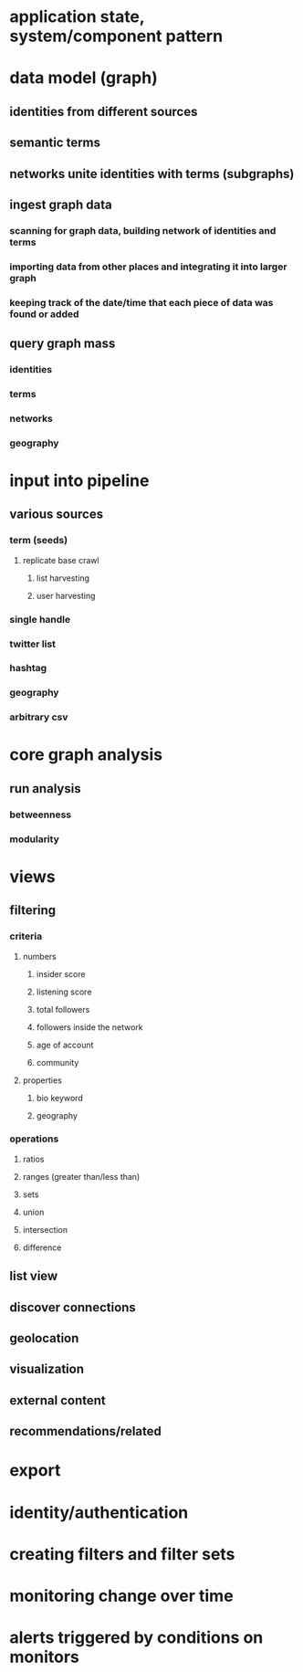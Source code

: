 * application state, system/component pattern
* data model (graph)
** identities from different sources
** semantic terms
** networks unite identities with terms (subgraphs)
** ingest graph data
*** scanning for graph data, building network of identities and terms
*** importing data from other places and integrating it into larger graph
*** keeping track of the date/time that each piece of data was found or added
** query graph mass
*** identities
*** terms
*** networks
*** geography
* input into pipeline
** various sources
*** term (seeds)
**** replicate base crawl
***** list harvesting
***** user harvesting
*** single handle
*** twitter list
*** hashtag
*** geography
*** arbitrary csv
* core graph analysis
** run analysis
*** betweenness
*** modularity
* views
** filtering
*** criteria
**** numbers
***** insider score
***** listening score
***** total followers
***** followers inside the network
***** age of account
***** community
**** properties
***** bio keyword
***** geography
*** operations
**** ratios
**** ranges (greater than/less than)
**** sets
**** union
**** intersection
**** difference
** list view
** discover connections
** geolocation
** visualization
** external content
** recommendations/related
* export
* identity/authentication
* creating filters and filter sets
* monitoring change over time
* alerts triggered by conditions on monitors
